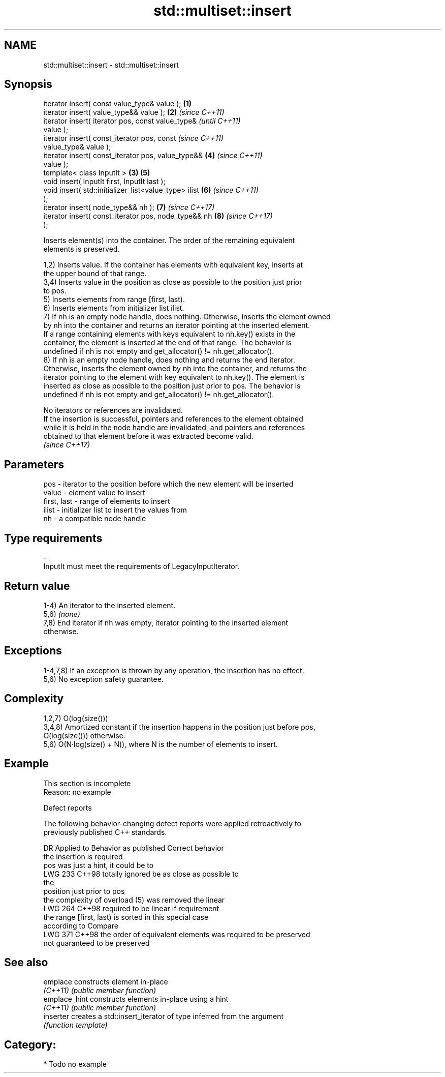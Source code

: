.TH std::multiset::insert 3 "2024.06.10" "http://cppreference.com" "C++ Standard Libary"
.SH NAME
std::multiset::insert \- std::multiset::insert

.SH Synopsis
   iterator insert( const value_type& value );          \fB(1)\fP
   iterator insert( value_type&& value );               \fB(2)\fP \fI(since C++11)\fP
   iterator insert( iterator pos, const value_type&                       \fI(until C++11)\fP
   value );
   iterator insert( const_iterator pos, const                             \fI(since C++11)\fP
   value_type& value );
   iterator insert( const_iterator pos, value_type&&        \fB(4)\fP           \fI(since C++11)\fP
   value );
   template< class InputIt >                            \fB(3)\fP \fB(5)\fP
   void insert( InputIt first, InputIt last );
   void insert( std::initializer_list<value_type> ilist     \fB(6)\fP           \fI(since C++11)\fP
   );
   iterator insert( node_type&& nh );                       \fB(7)\fP           \fI(since C++17)\fP
   iterator insert( const_iterator pos, node_type&& nh      \fB(8)\fP           \fI(since C++17)\fP
   );

   Inserts element(s) into the container. The order of the remaining equivalent
   elements is preserved.

   1,2) Inserts value. If the container has elements with equivalent key, inserts at
   the upper bound of that range.
   3,4) Inserts value in the position as close as possible to the position just prior
   to pos.
   5) Inserts elements from range [first, last).
   6) Inserts elements from initializer list ilist.
   7) If nh is an empty node handle, does nothing. Otherwise, inserts the element owned
   by nh into the container and returns an iterator pointing at the inserted element.
   If a range containing elements with keys equivalent to nh.key() exists in the
   container, the element is inserted at the end of that range. The behavior is
   undefined if nh is not empty and get_allocator() != nh.get_allocator().
   8) If nh is an empty node handle, does nothing and returns the end iterator.
   Otherwise, inserts the element owned by nh into the container, and returns the
   iterator pointing to the element with key equivalent to nh.key(). The element is
   inserted as close as possible to the position just prior to pos. The behavior is
   undefined if nh is not empty and get_allocator() != nh.get_allocator().

   No iterators or references are invalidated.
   If the insertion is successful, pointers and references to the element obtained
   while it is held in the node handle are invalidated, and pointers and references
   obtained to that element before it was extracted become valid.
   \fI(since C++17)\fP

.SH Parameters

   pos         - iterator to the position before which the new element will be inserted
   value       - element value to insert
   first, last - range of elements to insert
   ilist       - initializer list to insert the values from
   nh          - a compatible node handle
.SH Type requirements
   -
   InputIt must meet the requirements of LegacyInputIterator.

.SH Return value

   1-4) An iterator to the inserted element.
   5,6) \fI(none)\fP
   7,8) End iterator if nh was empty, iterator pointing to the inserted element
   otherwise.

.SH Exceptions

   1-4,7,8) If an exception is thrown by any operation, the insertion has no effect.
   5,6) No exception safety guarantee.

.SH Complexity

   1,2,7) O(log(size()))
   3,4,8) Amortized constant if the insertion happens in the position just before pos,
   O(log(size())) otherwise.
   5,6) O(N·log(size() + N)), where N is the number of elements to insert.

.SH Example

    This section is incomplete
    Reason: no example

   Defect reports

   The following behavior-changing defect reports were applied retroactively to
   previously published C++ standards.

     DR    Applied to         Behavior as published              Correct behavior
                                                            the insertion is required
                      pos was just a hint, it could be      to
   LWG 233 C++98      totally ignored                       be as close as possible to
                                                            the
                                                            position just prior to pos
                      the complexity of overload (5) was    removed the linear
   LWG 264 C++98      required to be linear if              requirement
                      the range [first, last) is sorted     in this special case
                      according to Compare
   LWG 371 C++98      the order of equivalent elements was  required to be preserved
                      not guaranteed to be preserved

.SH See also

   emplace      constructs element in-place
   \fI(C++11)\fP      \fI(public member function)\fP
   emplace_hint constructs elements in-place using a hint
   \fI(C++11)\fP      \fI(public member function)\fP
   inserter     creates a std::insert_iterator of type inferred from the argument
                \fI(function template)\fP

.SH Category:
     * Todo no example
